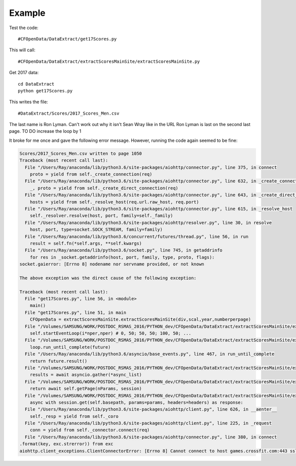 .. _example:

Example
============

Test the code::

    #CFOpenData/DataExtract/get17Scores.py
    
This will call::

    #CFOpenData/DataExtract/extractScoresMainSite/extractScoresMainSite.py

Get 2017 data::

    cd DataExtract
    python get17Scores.py
    
This writes the file::

    #DataExtract/Scores/2017_Scores_Men.csv

The last name is Ron Lyman. Can't work out why it isn't Sean Wray like in the URL
Ron Lyman is last on the second last page. TO DO increase the loop by 1

It broke for me once and gave the following error message. However, running the code again seemed to be fine:

.. code:: python

    Scores/2017_Scores_Men.csv written to page 1050
    Traceback (most recent call last):
      File "/Users/Ray/anaconda/lib/python3.6/site-packages/aiohttp/connector.py", line 375, in connect
        proto = yield from self._create_connection(req)
      File "/Users/Ray/anaconda/lib/python3.6/site-packages/aiohttp/connector.py", line 632, in _create_connection
        _, proto = yield from self._create_direct_connection(req)
      File "/Users/Ray/anaconda/lib/python3.6/site-packages/aiohttp/connector.py", line 643, in _create_direct_connection
        hosts = yield from self._resolve_host(req.url.raw_host, req.port)
      File "/Users/Ray/anaconda/lib/python3.6/site-packages/aiohttp/connector.py", line 615, in _resolve_host
        self._resolver.resolve(host, port, family=self._family)
      File "/Users/Ray/anaconda/lib/python3.6/site-packages/aiohttp/resolver.py", line 30, in resolve
        host, port, type=socket.SOCK_STREAM, family=family)
      File "/Users/Ray/anaconda/lib/python3.6/concurrent/futures/thread.py", line 56, in run
        result = self.fn(*self.args, **self.kwargs)
      File "/Users/Ray/anaconda/lib/python3.6/socket.py", line 745, in getaddrinfo
        for res in _socket.getaddrinfo(host, port, family, type, proto, flags):
    socket.gaierror: [Errno 8] nodename nor servname provided, or not known

    The above exception was the direct cause of the following exception:

    Traceback (most recent call last):
      File "get17Scores.py", line 56, in <module>
        main()
      File "get17Scores.py", line 51, in main
        CFOpenData = extractScoresMainSite.extractScoresMainSite(div,scal,year,numberperpage)
      File "/Volumes/SAMSUNG/WORK/POSTDOC_RSMAS_2016/PYTHON_dev/CFOpenData/DataExtract/extractScoresMainSite/extractScoresMainSite.py", line 251, in __init__
        self.startEventLoop(i*nper,nper) # 0, 50; 50, 50; 100, 50; ...
      File "/Volumes/SAMSUNG/WORK/POSTDOC_RSMAS_2016/PYTHON_dev/CFOpenData/DataExtract/extractScoresMainSite/extractScoresMainSite.py", line 200, in startEventLoop
        loop.run_until_complete(future)
      File "/Users/Ray/anaconda/lib/python3.6/asyncio/base_events.py", line 467, in run_until_complete
        return future.result()
      File "/Volumes/SAMSUNG/WORK/POSTDOC_RSMAS_2016/PYTHON_dev/CFOpenData/DataExtract/extractScoresMainSite/extractScoresMainSite.py", line 177, in loopPages
        results = await asyncio.gather(*async_list) 
      File "/Volumes/SAMSUNG/WORK/POSTDOC_RSMAS_2016/PYTHON_dev/CFOpenData/DataExtract/extractScoresMainSite/extractScoresMainSite.py", line 70, in downloadPage
        return await self.getPage(nParams, session)
      File "/Volumes/SAMSUNG/WORK/POSTDOC_RSMAS_2016/PYTHON_dev/CFOpenData/DataExtract/extractScoresMainSite/extractScoresMainSite.py", line 86, in getPage
        async with session.get(self.basepath, params=params, headers=headers) as response:
      File "/Users/Ray/anaconda/lib/python3.6/site-packages/aiohttp/client.py", line 626, in __aenter__
        self._resp = yield from self._coro
      File "/Users/Ray/anaconda/lib/python3.6/site-packages/aiohttp/client.py", line 225, in _request
        conn = yield from self._connector.connect(req)
      File "/Users/Ray/anaconda/lib/python3.6/site-packages/aiohttp/connector.py", line 380, in connect
    .format(key, exc.strerror)) from exc
    aiohttp.client_exceptions.ClientConnectorError: [Errno 8] Cannot connect to host games.crossfit.com:443 ssl:True [nodename nor servname provided, or not known]
